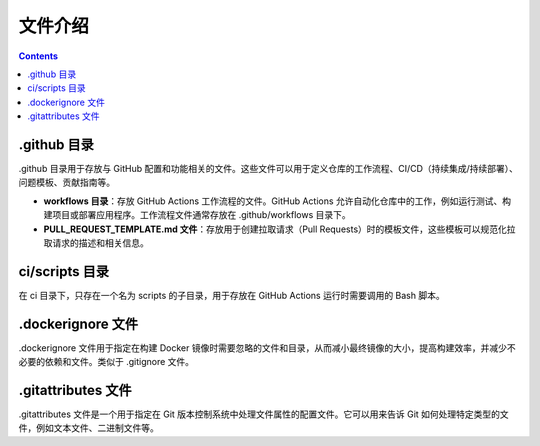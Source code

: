 **********
文件介绍
**********

.. contents:: 

.github 目录
==============

.github ⽬录⽤于存放与 GitHub 配置和功能相关的⽂件。这些⽂件可以⽤于定义仓库的⼯作流程、CI/CD（持续集成/持续部署）、问题模板、贡献指南等。

- **workflows ⽬录**：存放 GitHub Actions ⼯作流程的⽂件。GitHub Actions 允许⾃动化仓库中的⼯作，例如运⾏测试、构建项⽬或部署应⽤程序。⼯作流程⽂件通常存放在 .github/workflows ⽬录下。
- **PULL_REQUEST_TEMPLATE.md ⽂件**：存放⽤于创建拉取请求（Pull Requests）时的模板⽂件，这些模板可以规范化拉取请求的描述和相关信息。

ci/scripts 目录
=================

在 ci 目录下，只存在一个名为 scripts 的子目录，用于存放在 GitHub Actions 运行时需要调用的 Bash 脚本。

.dockerignore ⽂件
====================

.dockerignore ⽂件⽤于指定在构建 Docker 镜像时需要忽略的⽂件和⽬录，从⽽减⼩最终镜像的⼤⼩，提⾼构建效率，并减少不必要的依赖和⽂件。类似于 .gitignore ⽂件。

.gitattributes ⽂件
=====================

.gitattributes ⽂件是⼀个⽤于指定在 Git 版本控制系统中处理⽂件属性的配置⽂件。它可以⽤来告诉 Git 如何处理特定类型的⽂件，例如⽂本⽂件、⼆进制⽂件等。